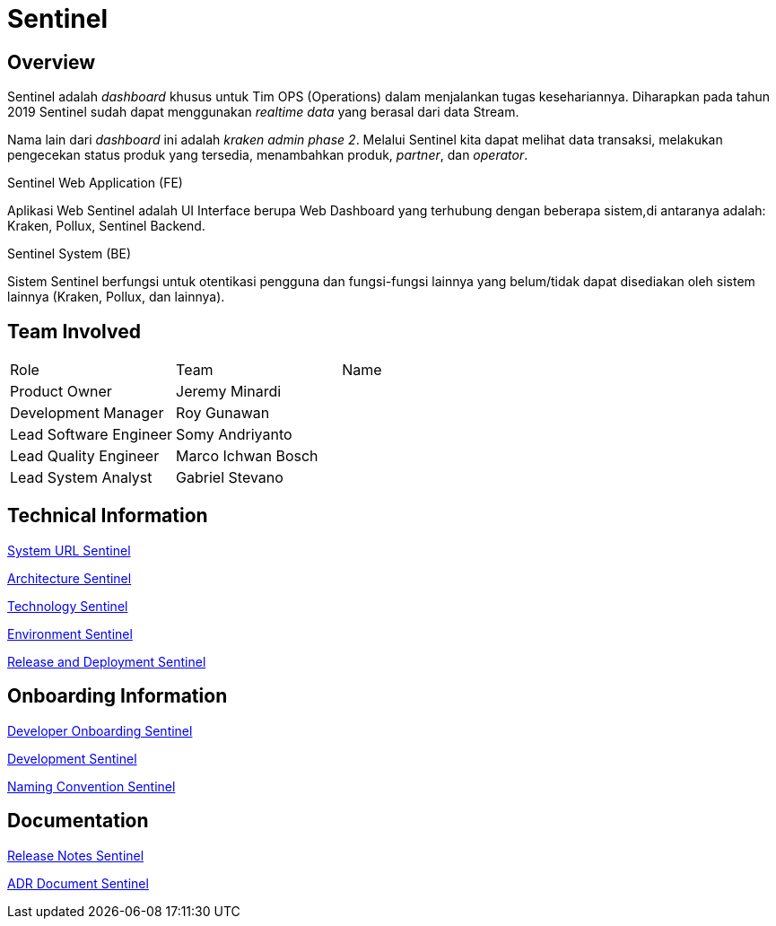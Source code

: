 = Sentinel
:keywords: BPA

== Overview

Sentinel adalah _dashboard_ khusus untuk Tim OPS (Operations) dalam menjalankan tugas kesehariannya.
Diharapkan pada tahun 2019 Sentinel sudah dapat menggunakan _realtime data_ yang berasal dari data Stream.

Nama lain dari _dashboard_ ini adalah _kraken admin phase 2_.
Melalui Sentinel kita dapat melihat data transaksi, melakukan pengecekan status produk yang tersedia, menambahkan produk, _partner_, dan _operator_.

Sentinel Web Application (FE)

Aplikasi Web Sentinel adalah UI Interface berupa Web Dashboard yang terhubung dengan beberapa sistem,di antaranya adalah: Kraken, Pollux, Sentinel Backend.

Sentinel System (BE)

Sistem Sentinel berfungsi untuk otentikasi pengguna dan fungsi-fungsi lainnya yang belum/tidak dapat disediakan oleh sistem lainnya (Kraken, Pollux, dan lainnya).

== Team Involved

|===
| Role | Team | Name 
| Product Owner | Jeremy Minardi | 
| Development Manager | Roy Gunawan |
 | Lead Software Engineer | Somy Andriyanto | 
 | Lead Quality Engineer | Marco Ichwan Bosch | | Lead System Analyst | Gabriel Stevano |

|===

== Technical Information


<<doc-sentinel/url-sentinel.adoc#, System URL Sentinel>>

<<doc-sentinel/architecture-sentinel.adoc#, Architecture Sentinel>>

<<doc-sentinel/technology-sentinel.adoc#, Technology Sentinel>>

<<doc-sentinel/environment-sentinel.adoc#, Environment Sentinel>>

<<doc-sentinel/release-deploy-sentinel.adoc#, Release and Deployment Sentinel>>


== Onboarding Information

<<doc-sentinel/dev-onboarding-sentinel.adoc#, Developer Onboarding Sentinel>>

<<doc-sentinel/development-sentinel.adoc#, Development Sentinel>>

<<doc-sentinel/naming-convention-sentinel.adoc#, Naming Convention Sentinel>>

== Documentation

https://github.com/sepulsa/kraken-admin/releases[Release Notes Sentinel]

<<doc-sentinel/adr-doc-sentinel.adoc#, ADR Document Sentinel>>
